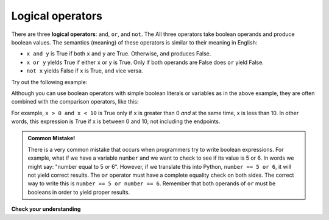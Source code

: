 ..  Copyright (C)  Brad Miller, David Ranum, Jeffrey Elkner, Peter Wentworth, Allen B. Downey, Chris
    Meyers, and Dario Mitchell.  Permission is granted to copy, distribute
    and/or modify this document under the terms of the GNU Free Documentation
    License, Version 1.3 or any later version published by the Free Software
    Foundation; with Invariant Sections being Forward, Prefaces, and
    Contributor List, no Front-Cover Texts, and no Back-Cover Texts.  A copy of
    the license is included in the section entitled "GNU Free Documentation
    License".

.. qnum::
   :prefix: select-2-
   :start: 1

.. index::logical operator
   operator; logical
   single: and 
   single: or
   single: not


Logical operators
-----------------

There are three **logical operators**: ``and``, ``or``, and ``not``. The
All three operators take boolean operands and produce boolean values. 
The semantics (meaning) of these operators is similar to their meaning in English:

* ``x and y`` is True if both ``x`` and ``y`` are True. Otherwise, ``and`` produces False.
* ``x or y`` yields True if either ``x`` or ``y`` is True. Only if both operands are False
  does ``or`` yield False.
* ``not x`` yields False if ``x`` is True, and vice versa.

Try out the following example:

.. activecode:: logop_ex1

   x = True
   y = False
   print(x or y)
   print(x and y)
   print(not x)

Although you can use boolean operators with simple boolean literals or variables as in the above
example, they are often combined with the comparison operators, like this:

.. activecode:: chp05_3

    x = 5
    print(x > 0 and x < 10)

    n = 25
    print(n % 2 == 0 or n % 3 == 0)


For example, ``x > 0 and x < 10`` is True only if ``x`` is greater than 0 *and*
at the same time, x is less than 10.  In other words, this expression is True if 
x is between 0 and 10, not including the endpoints.


.. admonition:: Common Mistake!

   There is a very common mistake that occurs when programmers try to write boolean expressions.  For example, what if
   we have a variable ``number`` and we want to check to see if its value is 5 or 6.  In words we might say: "number
   equal to 5 or 6".  However, if we translate this into Python, ``number == 5 or 6``, it will not yield correct
   results. The ``or`` operator must have a complete equality check on both sides.  The correct way to write this is 
   ``number == 5 or number == 6``. Remember that both operands of ``or`` must be booleans in order to yield proper results.


**Check your understanding**

.. mchoice:: test_question6_2_1
   :practice: T
   :answer_a: x &gt; 0 and &lt; 5
   :answer_b: x &gt; 0 or x &lt; 5
   :answer_c: x &gt; 0 and x &lt; 5
   :correct: c
   :feedback_a: Each comparison must be between exactly two values.  In this case the right-hand expression &lt; 5 lacks a value on its left.
   :feedback_b: Although this is legal Python syntax, the expression is incorrect.  It will evaluate to true for all numbers that are either greater than 0 or less than 5.  Because all numbers are either greater than 0 or less than 5, this expression will always be True.
   :feedback_c: Yes, with an and keyword both expressions must be true so the number must be greater than 0 an less than 5 for this expression to be true. Although most other programming languages do not allow this mathematical syntax, in Python, you could also write 0 &lt; x &lt; 5.

   What is a correct Python expression for checking to see if a number stored in a variable x is between 0 and 5?



